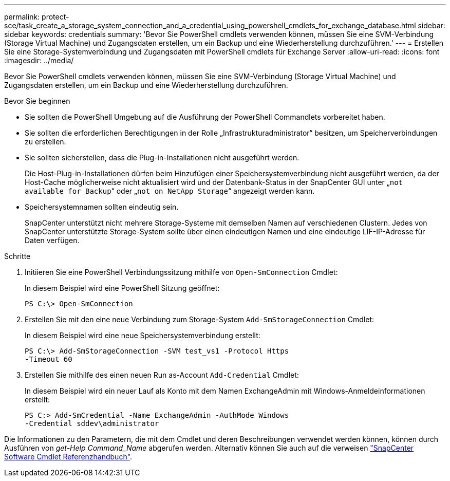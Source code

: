 ---
permalink: protect-sce/task_create_a_storage_system_connection_and_a_credential_using_powershell_cmdlets_for_exchange_database.html 
sidebar: sidebar 
keywords: credentials 
summary: 'Bevor Sie PowerShell cmdlets verwenden können, müssen Sie eine SVM-Verbindung (Storage Virtual Machine) und Zugangsdaten erstellen, um ein Backup und eine Wiederherstellung durchzuführen.' 
---
= Erstellen Sie eine Storage-Systemverbindung und Zugangsdaten mit PowerShell cmdlets für Exchange Server
:allow-uri-read: 
:icons: font
:imagesdir: ../media/


[role="lead"]
Bevor Sie PowerShell cmdlets verwenden können, müssen Sie eine SVM-Verbindung (Storage Virtual Machine) und Zugangsdaten erstellen, um ein Backup und eine Wiederherstellung durchzuführen.

.Bevor Sie beginnen
* Sie sollten die PowerShell Umgebung auf die Ausführung der PowerShell Commandlets vorbereitet haben.
* Sie sollten die erforderlichen Berechtigungen in der Rolle „Infrastrukturadministrator“ besitzen, um Speicherverbindungen zu erstellen.
* Sie sollten sicherstellen, dass die Plug-in-Installationen nicht ausgeführt werden.
+
Die Host-Plug-in-Installationen dürfen beim Hinzufügen einer Speichersystemverbindung nicht ausgeführt werden, da der Host-Cache möglicherweise nicht aktualisiert wird und der Datenbank-Status in der SnapCenter GUI unter „`not available for Backup`“ oder „`not on NetApp Storage`“ angezeigt werden kann.

* Speichersystemnamen sollten eindeutig sein.
+
SnapCenter unterstützt nicht mehrere Storage-Systeme mit demselben Namen auf verschiedenen Clustern. Jedes von SnapCenter unterstützte Storage-System sollte über einen eindeutigen Namen und eine eindeutige LIF-IP-Adresse für Daten verfügen.



.Schritte
. Initiieren Sie eine PowerShell Verbindungssitzung mithilfe von `Open-SmConnection` Cmdlet:
+
In diesem Beispiel wird eine PowerShell Sitzung geöffnet:

+
[listing]
----
PS C:\> Open-SmConnection
----
. Erstellen Sie mit den eine neue Verbindung zum Storage-System `Add-SmStorageConnection` Cmdlet:
+
In diesem Beispiel wird eine neue Speichersystemverbindung erstellt:

+
[listing]
----
PS C:\> Add-SmStorageConnection -SVM test_vs1 -Protocol Https
-Timeout 60
----
. Erstellen Sie mithilfe des einen neuen Run as-Account `Add-Credential` Cmdlet:
+
In diesem Beispiel wird ein neuer Lauf als Konto mit dem Namen ExchangeAdmin mit Windows-Anmeldeinformationen erstellt:

+
[listing]
----
PS C:> Add-SmCredential -Name ExchangeAdmin -AuthMode Windows
-Credential sddev\administrator
----


Die Informationen zu den Parametern, die mit dem Cmdlet und deren Beschreibungen verwendet werden können, können durch Ausführen von _get-Help Command_Name_ abgerufen werden. Alternativ können Sie auch auf die verweisen https://library.netapp.com/ecm/ecm_download_file/ECMLP2886895["SnapCenter Software Cmdlet Referenzhandbuch"^].
